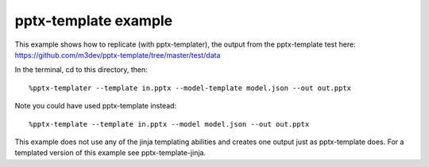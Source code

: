 =====================
pptx-template example
=====================

This example shows how to replicate (with pptx-templater), the output from the pptx-template test here: https://github.com/m3dev/pptx-template/tree/master/test/data

In the terminal, cd to this directory, then::

    %pptx-templater --template in.pptx --model-template model.json --out out.pptx

Note you could have used pptx-template instead::

    %pptx-template --template in.pptx --model model.json --out out.pptx


This example does not use any of the jinja templating abilities and creates one output just as pptx-template does.  For a templated version of this example see pptx-template-jinja.
